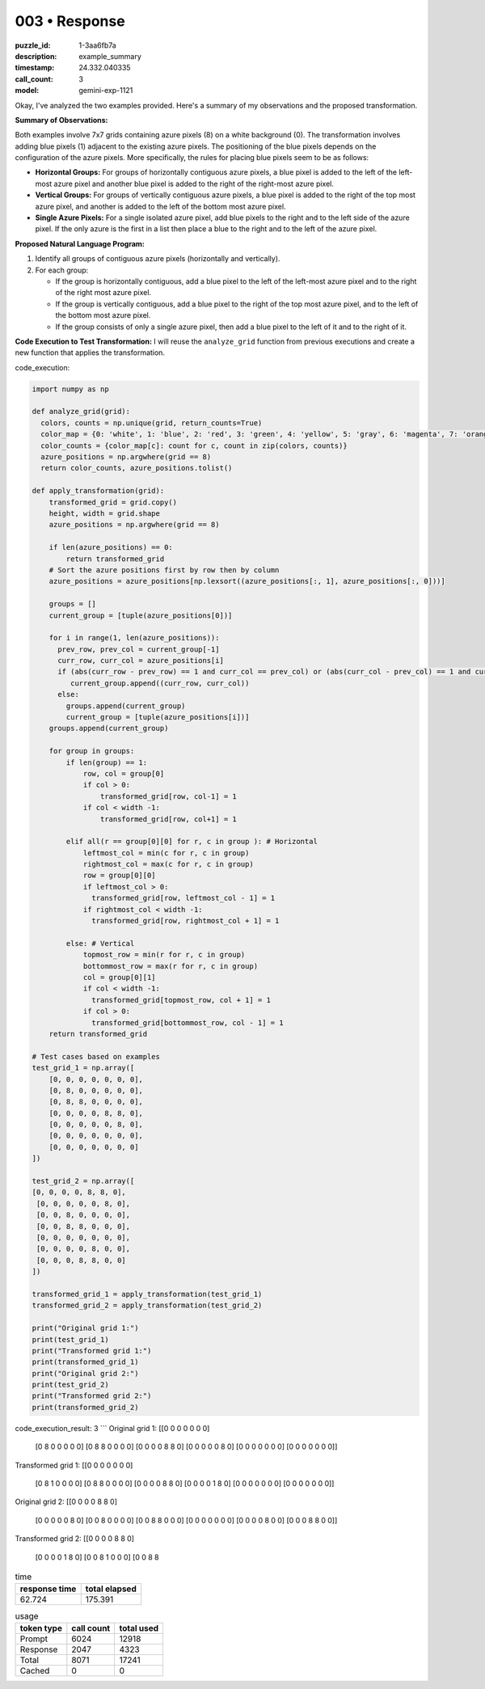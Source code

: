 003 • Response
==============

:puzzle_id: 1-3aa6fb7a
:description: example_summary
:timestamp: 24.332.040335
:call_count: 3

:model: gemini-exp-1121






Okay, I've analyzed the two examples provided. Here's a summary of my observations and the proposed transformation.

**Summary of Observations:**

Both examples involve 7x7 grids containing azure pixels (8) on a white background (0). The transformation involves adding blue pixels (1) adjacent to the existing azure pixels. The positioning of the blue pixels depends on the configuration of the azure pixels. More specifically, the rules for placing blue pixels seem to be as follows:


* **Horizontal Groups:** For groups of horizontally contiguous azure pixels, a blue pixel is added to the left of the left-most azure pixel and another blue pixel is added to the right of the right-most azure pixel.
* **Vertical Groups:** For groups of vertically contiguous azure pixels, a blue pixel is added to the right of the top most azure pixel, and another is added to the left of the bottom most azure pixel.
* **Single Azure Pixels:** For a single isolated azure pixel, add blue pixels to the right and to the left side of the azure pixel. If the only azure is the first in a list then place a blue to the right and to the left of the azure pixel.

**Proposed Natural Language Program:**


#. Identify all groups of contiguous azure pixels (horizontally and vertically).
#. For each group:

   * If the group is horizontally contiguous, add a blue pixel to the left of the left-most azure pixel and to the right of the right most azure pixel.
   * If the group is vertically contiguous, add a blue pixel to the right of the top most azure pixel, and to the left of the bottom most azure pixel.
   * If the group consists of only a single azure pixel, then add a blue pixel to the left of it and to the right of it.

**Code Execution to Test Transformation:**
I will reuse the ``analyze_grid`` function from previous executions and create a new function that applies the transformation.

code_execution:

.. code-block:: python

   import numpy as np

   def analyze_grid(grid):
     colors, counts = np.unique(grid, return_counts=True)
     color_map = {0: 'white', 1: 'blue', 2: 'red', 3: 'green', 4: 'yellow', 5: 'gray', 6: 'magenta', 7: 'orange', 8: 'azure', 9: 'maroon'}
     color_counts = {color_map[c]: count for c, count in zip(colors, counts)}
     azure_positions = np.argwhere(grid == 8)
     return color_counts, azure_positions.tolist()

   def apply_transformation(grid):
       transformed_grid = grid.copy()
       height, width = grid.shape
       azure_positions = np.argwhere(grid == 8)

       if len(azure_positions) == 0:
           return transformed_grid
       # Sort the azure positions first by row then by column
       azure_positions = azure_positions[np.lexsort((azure_positions[:, 1], azure_positions[:, 0]))]

       groups = []
       current_group = [tuple(azure_positions[0])]

       for i in range(1, len(azure_positions)):
         prev_row, prev_col = current_group[-1]
         curr_row, curr_col = azure_positions[i]
         if (abs(curr_row - prev_row) == 1 and curr_col == prev_col) or (abs(curr_col - prev_col) == 1 and curr_row == prev_row):
            current_group.append((curr_row, curr_col))
         else:
           groups.append(current_group)
           current_group = [tuple(azure_positions[i])]
       groups.append(current_group)

       for group in groups:
           if len(group) == 1:
               row, col = group[0]
               if col > 0:
                   transformed_grid[row, col-1] = 1
               if col < width -1:
                   transformed_grid[row, col+1] = 1

           elif all(r == group[0][0] for r, c in group ): # Horizontal
               leftmost_col = min(c for r, c in group)
               rightmost_col = max(c for r, c in group)
               row = group[0][0]
               if leftmost_col > 0:
                 transformed_grid[row, leftmost_col - 1] = 1
               if rightmost_col < width -1:
                 transformed_grid[row, rightmost_col + 1] = 1

           else: # Vertical
               topmost_row = min(r for r, c in group)
               bottommost_row = max(r for r, c in group)
               col = group[0][1]
               if col < width -1:
                 transformed_grid[topmost_row, col + 1] = 1
               if col > 0:
                 transformed_grid[bottommost_row, col - 1] = 1
       return transformed_grid

   # Test cases based on examples
   test_grid_1 = np.array([
       [0, 0, 0, 0, 0, 0, 0],
       [0, 8, 0, 0, 0, 0, 0],
       [0, 8, 8, 0, 0, 0, 0],
       [0, 0, 0, 0, 8, 8, 0],
       [0, 0, 0, 0, 0, 8, 0],
       [0, 0, 0, 0, 0, 0, 0],
       [0, 0, 0, 0, 0, 0, 0]
   ])

   test_grid_2 = np.array([
   [0, 0, 0, 0, 8, 8, 0],
    [0, 0, 0, 0, 0, 8, 0],
    [0, 0, 8, 0, 0, 0, 0],
    [0, 0, 8, 8, 0, 0, 0],
    [0, 0, 0, 0, 0, 0, 0],
    [0, 0, 0, 0, 8, 0, 0],
    [0, 0, 0, 8, 8, 0, 0]
   ])

   transformed_grid_1 = apply_transformation(test_grid_1)
   transformed_grid_2 = apply_transformation(test_grid_2)

   print("Original grid 1:")
   print(test_grid_1)
   print("Transformed grid 1:")
   print(transformed_grid_1)
   print("Original grid 2:")
   print(test_grid_2)
   print("Transformed grid 2:")
   print(transformed_grid_2)

code_execution_result: 3
```
Original grid 1:
[[0 0 0 0 0 0 0]
 [0 8 0 0 0 0 0]
 [0 8 8 0 0 0 0]
 [0 0 0 0 8 8 0]
 [0 0 0 0 0 8 0]
 [0 0 0 0 0 0 0]
 [0 0 0 0 0 0 0]]
Transformed grid 1:
[[0 0 0 0 0 0 0]
 [0 8 1 0 0 0 0]
 [0 8 8 0 0 0 0]
 [0 0 0 0 8 8 0]
 [0 0 0 0 1 8 0]
 [0 0 0 0 0 0 0]
 [0 0 0 0 0 0 0]]
Original grid 2:
[[0 0 0 0 8 8 0]
 [0 0 0 0 0 8 0]
 [0 0 8 0 0 0 0]
 [0 0 8 8 0 0 0]
 [0 0 0 0 0 0 0]
 [0 0 0 0 8 0 0]
 [0 0 0 8 8 0 0]]
Transformed grid 2:
[[0 0 0 0 8 8 0]
 [0 0 0 0 1 8 0]
 [0 0 8 1 0 0 0]
 [0 0 8 8 






.. list-table:: time
   :header-rows: 1

   * - response time
     - total elapsed
   * - 62.724 
     - 175.391 



.. list-table:: usage
   :header-rows: 1

   * - token type
     - call count
     - total used

   * - Prompt 
     - 6024 
     - 12918 

   * - Response 
     - 2047 
     - 4323 

   * - Total 
     - 8071 
     - 17241 

   * - Cached 
     - 0 
     - 0 



.. seealso::

   - :doc:`003-history`
   - :doc:`003-response`
